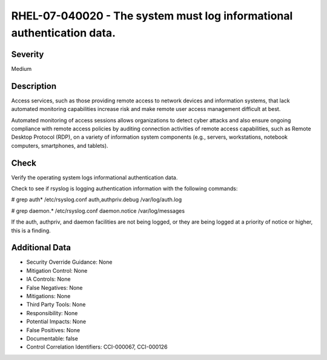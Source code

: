 
RHEL-07-040020 - The system must log informational authentication data.
-----------------------------------------------------------------------

Severity
~~~~~~~~

Medium

Description
~~~~~~~~~~~

Access services, such as those providing remote access to network devices and information systems, that lack automated monitoring capabilities increase risk and make remote user access management difficult at best.

Automated monitoring of access sessions allows organizations to detect cyber attacks and also ensure ongoing compliance with remote access policies by auditing connection activities of remote access capabilities, such as Remote Desktop Protocol (RDP), on a variety of information system components (e.g., servers, workstations, notebook computers, smartphones, and tablets).

Check
~~~~~

Verify the operating system logs informational authentication data.

Check to see if rsyslog is logging authentication information with the following commands:

# grep auth* /etc/rsyslog.conf
auth,authpriv.debug /var/log/auth.log

# grep daemon.* /etc/rsyslog.conf
daemon.notice /var/log/messages

If the auth, authpriv, and daemon facilities are not being logged, or they are being logged at a priority of notice or higher, this is a finding.

Additional Data
~~~~~~~~~~~~~~~


* Security Override Guidance: None

* Mitigation Control: None

* IA Controls: None

* False Negatives: None

* Mitigations: None

* Third Party Tools: None

* Responsibility: None

* Potential Impacts: None

* False Positives: None

* Documentable: false

* Control Correlation Identifiers: CCI-000067, CCI-000126
